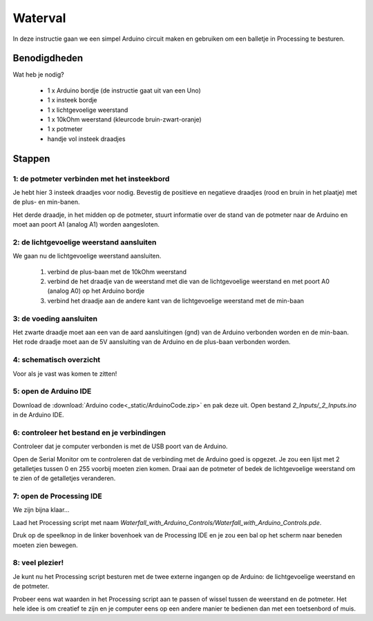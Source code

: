 Waterval
++++++++

.. image:: /imgs/stap8.jpg

In deze instructie gaan we een simpel Arduino circuit maken en gebruiken om een balletje in Processing te besturen.

Benodigdheden
=============

.. image:: /imgs/banner.jpg

Wat heb je nodig?

 * 1 x Arduino bordje (de instructie gaat uit van een Uno)
 * 1 x insteek bordje
 * 1 x lichtgevoelige weerstand
 * 1 x 10kOhm weerstand (kleurcode bruin-zwart-oranje)
 * 1 x potmeter
 * handje vol insteek draadjes

Stappen
=======

1: de potmeter verbinden met het insteekbord
--------------------------------------------

.. image:: /imgs/stap1.jpg

Je hebt hier 3 insteek draadjes voor nodig. Bevestig de positieve en negatieve draadjes (rood en bruin in het plaatje)
met de plus- en min-banen.

Het derde draadje, in het midden op de potmeter, stuurt informatie over de stand van de potmeter naar de Arduino en
moet aan poort A1 (analog A1) worden aangesloten.

2: de lichtgevoelige weerstand aansluiten
-----------------------------------------

.. image:: /imgs/stap2.jpg

We gaan nu de lichtgevoelige weerstand aansluiten.

 1. verbind de plus-baan met de 10kOhm weerstand
 2. verbind de het draadje van de weerstand met die van de lichtgevoelige weerstand en met poort A0 (analog A0) op het Arduino bordje
 3. verbind het draadje aan de andere kant van de lichtgevoelige weerstand met de min-baan

3: de voeding aansluiten
------------------------

.. image:: /imgs/stap3.jpg

Het zwarte draadje moet aan een van de aard aansluitingen (gnd) van de Arduino verbonden worden en de min-baan.
Het rode draadje moet aan de 5V aansluiting van de Arduino en de plus-baan verbonden worden.

4: schematisch overzicht
------------------------

.. image:: /imgs/stap4.jpg

Voor als je vast was komen te zitten!

5: open de Arduino IDE
----------------------

.. image:: /imgs/stap5.jpg

Download de :download:`Arduino code<_static/ArduinoCode.zip>` en pak deze uit.
Open bestand `2_Inputs/_2_Inputs.ino` in de Arduino IDE.

6: controleer het bestand en je verbindingen
--------------------------------------------

.. image:: /imgs/stap6.jpg

Controleer dat je computer verbonden is met de USB poort van de Arduino.

Open de Serial Monitor om te controleren dat de verbinding met de Arduino goed is opgezet. Je zou een lijst met
2 getalletjes tussen 0 en 255 voorbij moeten zien komen. Draai aan de potmeter of bedek de lichtgevoelige weerstand om
te zien of de getalletjes veranderen.

7: open de Processing IDE
-------------------------

.. image:: /imgs/stap7.jpg

We zijn bijna klaar...

Laad het Processing script met naam `Waterfall_with_Arduino_Controls/Waterfall_with_Arduino_Controls.pde`.

Druk op de speelknop in de linker bovenhoek van de Processing IDE en je zou een bal op het scherm naar beneden moeten
zien bewegen.

8: veel plezier!
----------------

.. image:: /imgs/stap8.jpg

Je kunt nu het Processing script besturen met de twee externe ingangen op de Arduino: de lichtgevoelige weerstand en
de potmeter.

Probeer eens wat waarden in het Processing script aan te passen of wissel tussen de weerstand en de potmeter. Het hele
idee is om creatief te zijn en je computer eens op een andere manier te bedienen dan met een toetsenbord of muis.